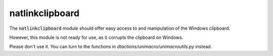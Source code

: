 
.. _RefNatlinkClipboard:

natlinkclipboard
==============================================================================

The :code:`natlinkclipboard` module should offer easy access to and manipulation of
the Windows clipboard.

However, this module is not ready for use, as it corrupts the clipboard on Windows.

Please don't use it. You can turn to the functions in `dtactions/unimacro/unimacroutils.py` instead.



